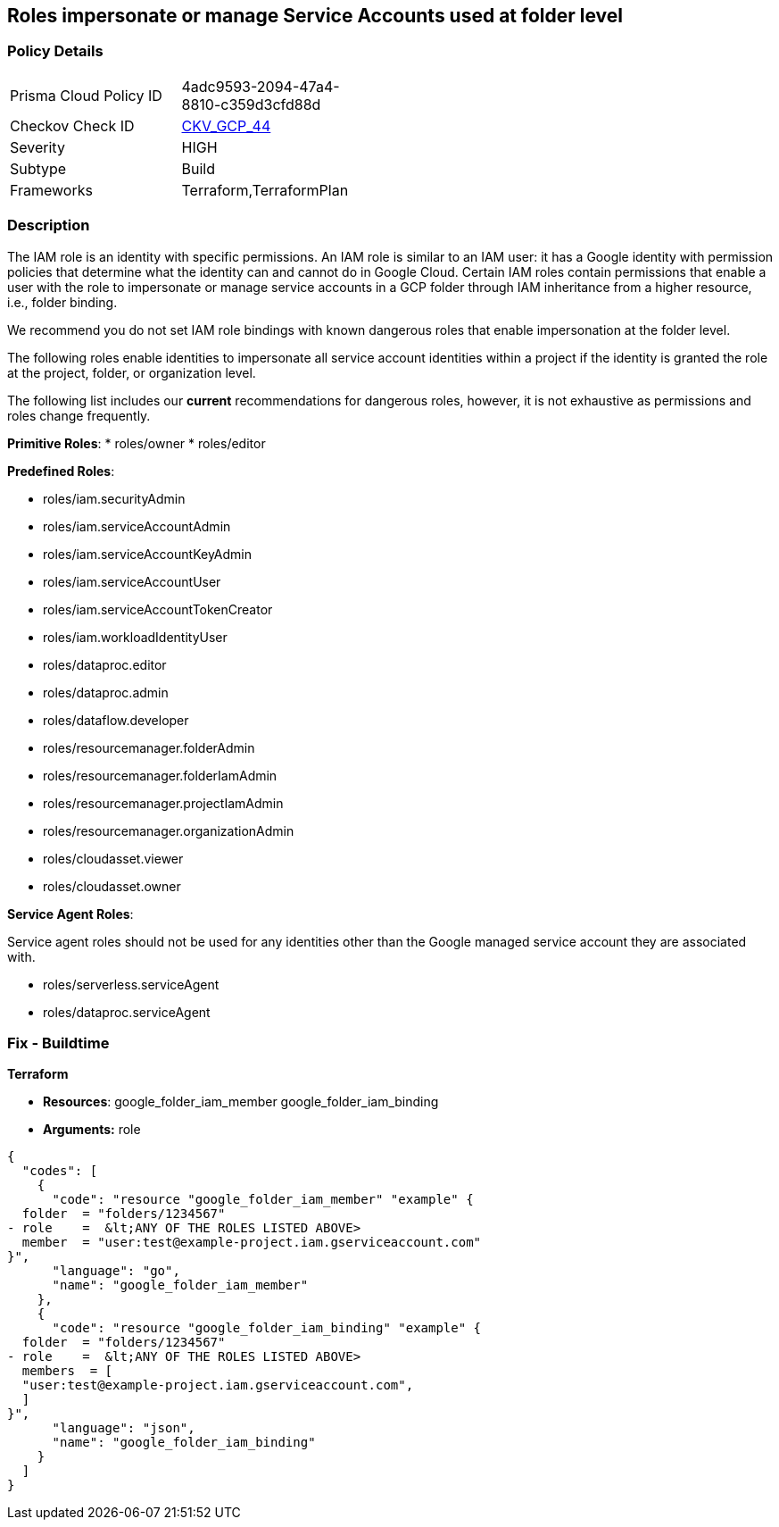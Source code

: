 == Roles impersonate or manage Service Accounts used at folder level


=== Policy Details 

[width=45%]
[cols="1,1"]
|=== 
|Prisma Cloud Policy ID 
| 4adc9593-2094-47a4-8810-c359d3cfd88d

|Checkov Check ID 
| https://github.com/bridgecrewio/checkov/tree/master/checkov/terraform/checks/resource/gcp/GoogleFolderImpersonationRole.py[CKV_GCP_44]

|Severity
|HIGH

|Subtype
|Build

|Frameworks
|Terraform,TerraformPlan

|=== 



=== Description 


The IAM role is an identity with specific permissions.
An IAM role is similar to an IAM user: it has a Google identity with permission policies that determine what the identity can and cannot do in Google Cloud.
Certain IAM roles contain permissions that enable a user with the role to impersonate or manage service accounts in a GCP folder through IAM inheritance from a higher resource, i.e., folder binding.

We recommend you do not set IAM role bindings with known dangerous roles that enable impersonation at the folder level.

The following roles enable identities to impersonate all service account identities within a project if the identity is granted the role at the project, folder, or organization level.

The following list includes our *current* recommendations for dangerous roles, however, it is not exhaustive as permissions and roles change frequently.

*Primitive Roles*:
* roles/owner
* roles/editor

*Predefined Roles*:

* roles/iam.securityAdmin
* roles/iam.serviceAccountAdmin
* roles/iam.serviceAccountKeyAdmin
* roles/iam.serviceAccountUser
* roles/iam.serviceAccountTokenCreator
* roles/iam.workloadIdentityUser
* roles/dataproc.editor
* roles/dataproc.admin
* roles/dataflow.developer
* roles/resourcemanager.folderAdmin
* roles/resourcemanager.folderIamAdmin
* roles/resourcemanager.projectIamAdmin
* roles/resourcemanager.organizationAdmin
* roles/cloudasset.viewer
* roles/cloudasset.owner

*Service Agent Roles*:

Service agent roles should not be used for any identities other than the Google managed service account they are associated with.

* roles/serverless.serviceAgent
* roles/dataproc.serviceAgent

=== Fix - Buildtime


*Terraform* 


* *Resources*:  google_folder_iam_member  google_folder_iam_binding
* *Arguments:* role


[source,go]
----
{
  "codes": [
    {
      "code": "resource "google_folder_iam_member" "example" {
  folder  = "folders/1234567"
- role    =  &lt;ANY OF THE ROLES LISTED ABOVE>
  member  = "user:test@example-project.iam.gserviceaccount.com"
}",
      "language": "go",
      "name": "google_folder_iam_member"
    },
    {
      "code": "resource "google_folder_iam_binding" "example" {
  folder  = "folders/1234567"
- role    =  &lt;ANY OF THE ROLES LISTED ABOVE>
  members  = [
  "user:test@example-project.iam.gserviceaccount.com",
  ]
}",
      "language": "json",
      "name": "google_folder_iam_binding"
    }
  ]
}
----
